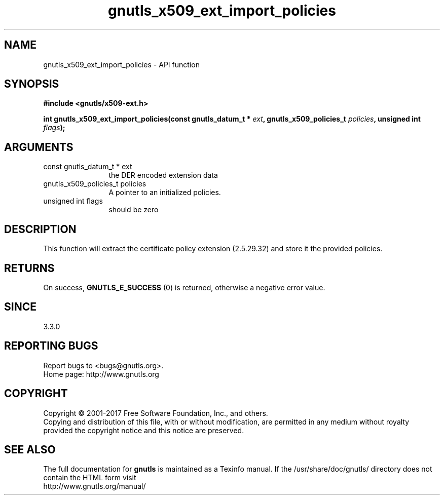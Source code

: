 .\" DO NOT MODIFY THIS FILE!  It was generated by gdoc.
.TH "gnutls_x509_ext_import_policies" 3 "3.5.8" "gnutls" "gnutls"
.SH NAME
gnutls_x509_ext_import_policies \- API function
.SH SYNOPSIS
.B #include <gnutls/x509-ext.h>
.sp
.BI "int gnutls_x509_ext_import_policies(const gnutls_datum_t * " ext ", gnutls_x509_policies_t " policies ", unsigned int " flags ");"
.SH ARGUMENTS
.IP "const gnutls_datum_t * ext" 12
the DER encoded extension data
.IP "gnutls_x509_policies_t policies" 12
A pointer to an initialized policies.
.IP "unsigned int flags" 12
should be zero
.SH "DESCRIPTION"
This function will extract the certificate policy extension (2.5.29.32) 
and store it the provided policies.
.SH "RETURNS"
On success, \fBGNUTLS_E_SUCCESS\fP (0) is returned, otherwise a negative error value.
.SH "SINCE"
3.3.0
.SH "REPORTING BUGS"
Report bugs to <bugs@gnutls.org>.
.br
Home page: http://www.gnutls.org

.SH COPYRIGHT
Copyright \(co 2001-2017 Free Software Foundation, Inc., and others.
.br
Copying and distribution of this file, with or without modification,
are permitted in any medium without royalty provided the copyright
notice and this notice are preserved.
.SH "SEE ALSO"
The full documentation for
.B gnutls
is maintained as a Texinfo manual.
If the /usr/share/doc/gnutls/
directory does not contain the HTML form visit
.B
.IP http://www.gnutls.org/manual/
.PP
